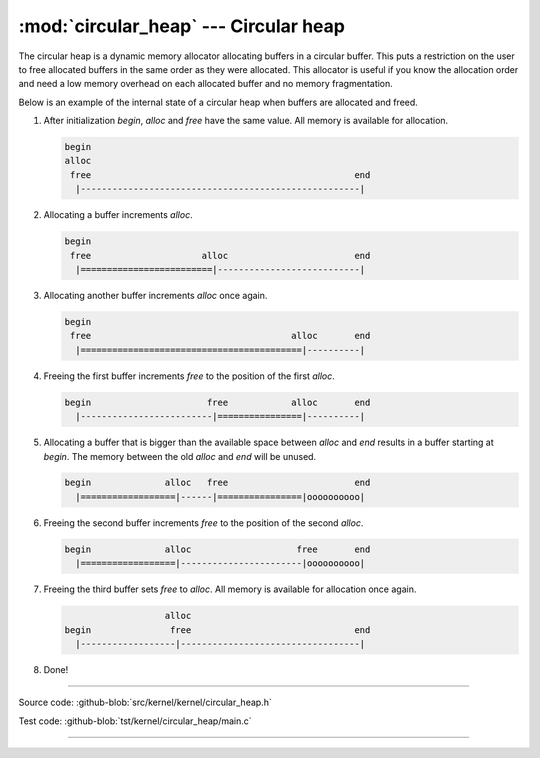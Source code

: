 :mod:`circular_heap` --- Circular heap
======================================

.. module:: circular_heap
   :synopsis: Circular heap.

The circular heap is a dynamic memory allocator allocating buffers in
a circular buffer. This puts a restriction on the user to free
allocated buffers in the same order as they were allocated. This
allocator is useful if you know the allocation order and need a low
memory overhead on each allocated buffer and no memory fragmentation.

Below is an example of the internal state of a circular heap when
buffers are allocated and freed.

1. After initialization `begin`, `alloc` and `free` have the same
   value. All memory is available for allocation.

   .. code:: text

      begin
      alloc
       free                                                  end
        |-----------------------------------------------------|

2. Allocating a buffer increments `alloc`.

   .. code:: text

      begin
       free                     alloc                        end
        |=========================|---------------------------|

3. Allocating another buffer increments `alloc` once again.

   .. code:: text

      begin
       free                                      alloc       end
        |==========================================|----------|

4. Freeing the first buffer increments `free` to the position of the
   first `alloc`.

   .. code:: text

      begin                      free            alloc       end
        |-------------------------|================|----------|

5. Allocating a buffer that is bigger than the available space between
   `alloc` and `end` results in a buffer starting at `begin`. The
   memory between the old `alloc` and `end` will be unused.

   .. code:: text

      begin              alloc   free                        end
        |==================|------|================|oooooooooo|

6. Freeing the second buffer increments `free` to the position of the
   second `alloc`.

   .. code:: text

      begin              alloc                    free       end
        |==================|-----------------------|oooooooooo|

7. Freeing the third buffer sets `free` to `alloc`. All memory is
   available for allocation once again.

   .. code:: text

                         alloc
      begin               free                               end
        |------------------|----------------------------------|

8. Done!

----------------------------------------------

Source code: :github-blob:`src/kernel/kernel/circular_heap.h`

Test code: :github-blob:`tst/kernel/circular_heap/main.c`

----------------------------------------------

.. doxygenfile:: kernel/circular_heap.h
   :project: simba
